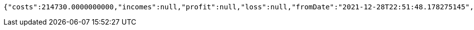 [source,options="nowrap"]
----
{"costs":214730.0000000000,"incomes":null,"profit":null,"loss":null,"fromDate":"2021-12-28T22:51:48.178275145","toDate":"2021-12-28T22:51:58.38525545"}
----